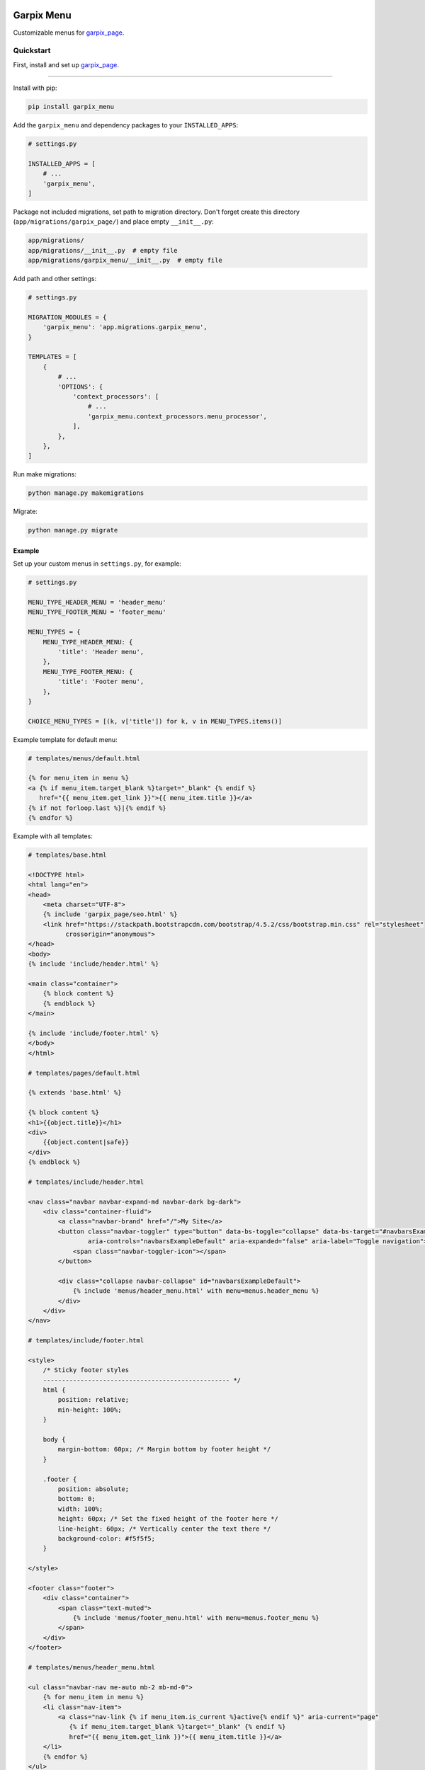 
Garpix Menu
===========

Customizable menus for `garpix_page <https://github.com/garpixcms/garpix_page>`_.

Quickstart
----------

First, install and set up `garpix_page <https://github.com/garpixcms/garpix_page>`_.

----

Install with pip:

.. code-block:: bash

   pip install garpix_menu

Add the ``garpix_menu`` and dependency packages to your ``INSTALLED_APPS``\ :

.. code-block:: python

   # settings.py

   INSTALLED_APPS = [
       # ...
       'garpix_menu',
   ]

Package not included migrations, set path to migration directory. Don't forget create this directory (\ ``app/migrations/garpix_page/``\ ) and place empty ``__init__.py``\ :

.. code-block::

   app/migrations/
   app/migrations/__init__.py  # empty file
   app/migrations/garpix_menu/__init__.py  # empty file

Add path and other settings:

.. code-block:: python

   # settings.py

   MIGRATION_MODULES = {
       'garpix_menu': 'app.migrations.garpix_menu',
   }

   TEMPLATES = [
       {
           # ...
           'OPTIONS': {
               'context_processors': [
                   # ...
                   'garpix_menu.context_processors.menu_processor',
               ],
           },
       },
   ]

Run make migrations:

.. code-block:: bash

   python manage.py makemigrations

Migrate:

.. code-block:: bash

   python manage.py migrate

Example
^^^^^^^

Set up your custom menus in ``settings.py``\ , for example:

.. code-block:: python

   # settings.py

   MENU_TYPE_HEADER_MENU = 'header_menu'
   MENU_TYPE_FOOTER_MENU = 'footer_menu'

   MENU_TYPES = {
       MENU_TYPE_HEADER_MENU: {
           'title': 'Header menu',
       },
       MENU_TYPE_FOOTER_MENU: {
           'title': 'Footer menu',
       },
   }

   CHOICE_MENU_TYPES = [(k, v['title']) for k, v in MENU_TYPES.items()]

Example template for default menu:

.. code-block:: html

   # templates/menus/default.html

   {% for menu_item in menu %}
   <a {% if menu_item.target_blank %}target="_blank" {% endif %}
      href="{{ menu_item.get_link }}">{{ menu_item.title }}</a>
   {% if not forloop.last %}|{% endif %}
   {% endfor %}

Example with all templates:

.. code-block:: html

   # templates/base.html

   <!DOCTYPE html>
   <html lang="en">
   <head>
       <meta charset="UTF-8">
       {% include 'garpix_page/seo.html' %}
       <link href="https://stackpath.bootstrapcdn.com/bootstrap/4.5.2/css/bootstrap.min.css" rel="stylesheet"
             crossorigin="anonymous">
   </head>
   <body>
   {% include 'include/header.html' %}

   <main class="container">
       {% block content %}
       {% endblock %}
   </main>

   {% include 'include/footer.html' %}
   </body>
   </html>

   # templates/pages/default.html

   {% extends 'base.html' %}

   {% block content %}
   <h1>{{object.title}}</h1>
   <div>
       {{object.content|safe}}
   </div>
   {% endblock %}

   # templates/include/header.html

   <nav class="navbar navbar-expand-md navbar-dark bg-dark">
       <div class="container-fluid">
           <a class="navbar-brand" href="/">My Site</a>
           <button class="navbar-toggler" type="button" data-bs-toggle="collapse" data-bs-target="#navbarsExampleDefault"
                   aria-controls="navbarsExampleDefault" aria-expanded="false" aria-label="Toggle navigation">
               <span class="navbar-toggler-icon"></span>
           </button>

           <div class="collapse navbar-collapse" id="navbarsExampleDefault">
               {% include 'menus/header_menu.html' with menu=menus.header_menu %}
           </div>
       </div>
   </nav>

   # templates/include/footer.html

   <style>
       /* Sticky footer styles
       -------------------------------------------------- */
       html {
           position: relative;
           min-height: 100%;
       }

       body {
           margin-bottom: 60px; /* Margin bottom by footer height */
       }

       .footer {
           position: absolute;
           bottom: 0;
           width: 100%;
           height: 60px; /* Set the fixed height of the footer here */
           line-height: 60px; /* Vertically center the text there */
           background-color: #f5f5f5;
       }

   </style>

   <footer class="footer">
       <div class="container">
           <span class="text-muted">
               {% include 'menus/footer_menu.html' with menu=menus.footer_menu %}
           </span>
       </div>
   </footer>

   # templates/menus/header_menu.html

   <ul class="navbar-nav me-auto mb-2 mb-md-0">
       {% for menu_item in menu %}
       <li class="nav-item">
           <a class="nav-link {% if menu_item.is_current %}active{% endif %}" aria-current="page"
              {% if menu_item.target_blank %}target="_blank" {% endif %}
              href="{{ menu_item.get_link }}">{{ menu_item.title }}</a>
       </li>
       {% endfor %}
   </ul>

   # templates/menus/footer_menu.html

   {% for menu_item in menu %}
   <a {% if menu_item.target_blank %}target="_blank" {% endif %}
      href="{{ menu_item.get_link }}">{{ menu_item.title }}</a>
   {% if not forloop.last %}|{% endif %}
   {% endfor %}

Now you can auth in admin panel and starting add menus and pages.

Changelog
=========

See `CHANGELOG.md <CHANGELOG.md>`_.

Contributing
============

See `CONTRIBUTING.md <CONTRIBUTING.md>`_.

License
=======

`MIT <LICENSE>`_
